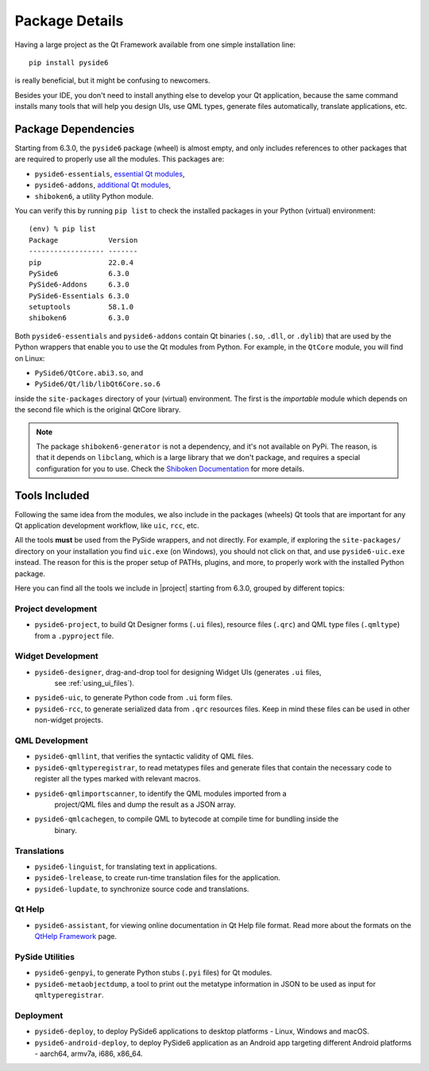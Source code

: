 .. _package_details:

Package Details
===============

Having a large project as the Qt Framework available from one simple
installation line::

    pip install pyside6

is really beneficial,
but it might be confusing to newcomers.

Besides your IDE, you don't need to install anything else to develop your
Qt application, because the same command installs many tools
that will help you design UIs, use QML types, generate
files automatically, translate applications, etc.

Package Dependencies
--------------------

.. image:: packages.png
   :width: 400
   :alt: Packages structure and dependency

Starting from 6.3.0, the ``pyside6`` package (wheel) is almost empty,
and only includes references to other packages that are required
to properly use all the modules.
This packages are:

* ``pyside6-essentials``, `essential Qt modules <https://pypi.org/project/PySide6-Essentials/>`_,
* ``pyside6-addons``, `additional Qt modules <https://pypi.org/project/PySide6-Addons/>`_,
* ``shiboken6``, a utility Python module.

You can verify this by running ``pip list`` to check the installed
packages in your Python (virtual) environment::

  (env) % pip list
  Package            Version
  ------------------ -------
  pip                22.0.4
  PySide6            6.3.0
  PySide6-Addons     6.3.0
  PySide6-Essentials 6.3.0
  setuptools         58.1.0
  shiboken6          6.3.0

Both ``pyside6-essentials`` and ``pyside6-addons`` contain Qt binaries
(``.so``, ``.dll``, or ``.dylib``) that are used by the Python wrappers
that enable you to use the Qt modules from Python.
For example, in the ``QtCore`` module, you will find
on Linux:

* ``PySide6/QtCore.abi3.so``, and
* ``PySide6/Qt/lib/libQt6Core.so.6``

inside the ``site-packages`` directory of your (virtual) environment.
The first is the *importable* module which depends on the second file
which is the original QtCore library.

.. note:: The package ``shiboken6-generator`` is not a dependency,
   and it's not available on PyPi. The reason, is that it depends on
   ``libclang``, which is a large library that we don't package, and
   requires a special configuration for you to use. Check the `Shiboken
   Documentation`_ for more details.

..
  Adding the full URL because it's a different sphinx project.
.. _`Shiboken Documentation`: https://doc.qt.io/qtforpython/shiboken6/gettingstarted.html

Tools Included
--------------

Following the same idea from the modules, we also include in the packages
(wheels) Qt tools that are important for any Qt application development
workflow, like ``uic``, ``rcc``, etc.

All the tools **must** be used from the PySide wrappers, and not directly.
For example, if exploring the ``site-packages/`` directory on your installation
you find ``uic.exe`` (on Windows), you should not click on that, and use
``pyside6-uic.exe`` instead.
The reason for this is the proper setup of PATHs, plugins, and more,
to properly work with the installed Python package.

Here you can find all the tools we include in |project| starting
from 6.3.0, grouped by different topics:

Project development
~~~~~~~~~~~~~~~~~~~

* ``pyside6-project``, to build Qt Designer forms (``.ui`` files),
  resource files (``.qrc``) and QML type files (``.qmltype``) from
  a ``.pyproject`` file.

Widget Development
~~~~~~~~~~~~~~~~~~

* ``pyside6-designer``, drag-and-drop tool for designing Widget UIs (generates ``.ui`` files,
    see :ref:`using_ui_files`).
* ``pyside6-uic``, to generate Python code from ``.ui`` form files.
* ``pyside6-rcc``, to generate serialized data from ``.qrc`` resources files.
  Keep in mind these files can be used in other non-widget projects.

QML Development
~~~~~~~~~~~~~~~

* ``pyside6-qmllint``, that verifies the syntactic validity of QML files.
* ``pyside6-qmltyperegistrar``, to read metatypes files and generate
  files that contain the necessary code to register all the types marked with
  relevant macros.
* ``pyside6-qmlimportscanner``, to identify the QML modules imported from a
    project/QML files and dump the result as a JSON array.
* ``pyside6-qmlcachegen``, to compile QML to bytecode at compile time for bundling inside the
    binary.

Translations
~~~~~~~~~~~~

* ``pyside6-linguist``, for translating text in applications.
* ``pyside6-lrelease``, to create run-time translation files for the application.
* ``pyside6-lupdate``, to synchronize source code and translations.

Qt Help
~~~~~~~

* ``pyside6-assistant``, for viewing online documentation in Qt Help file format.
  Read more about the formats on the `QtHelp Framework`_ page.

.. _`QtHelp Framework`: https://doc.qt.io/qt-6/qthelp-framework.html

PySide Utilities
~~~~~~~~~~~~~~~~

* ``pyside6-genpyi``, to generate Python stubs (``.pyi`` files) for Qt modules.
* ``pyside6-metaobjectdump``, a tool to print out the metatype information in
  JSON to be used as input for ``qmltyperegistrar``.

Deployment
~~~~~~~~~~

* ``pyside6-deploy``, to deploy PySide6 applications to desktop platforms -
  Linux, Windows and macOS.
* ``pyside6-android-deploy``, to deploy PySide6 application as an Android app
  targeting different Android platforms - aarch64, armv7a, i686, x86_64.
